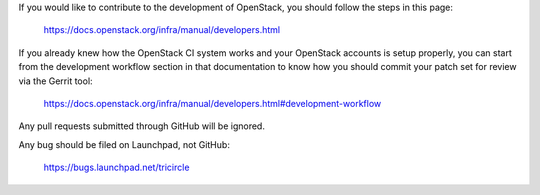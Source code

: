 If you would like to contribute to the development of OpenStack, you should
follow the steps in this page:

   https://docs.openstack.org/infra/manual/developers.html

If you already knew how the OpenStack CI system works and your
OpenStack accounts is setup properly, you can start from the development
workflow section in that documentation to know how you should commit your
patch set for review via the Gerrit tool:

   https://docs.openstack.org/infra/manual/developers.html#development-workflow

Any pull requests submitted through GitHub will be ignored.

Any bug should be filed on Launchpad, not GitHub:

   https://bugs.launchpad.net/tricircle
